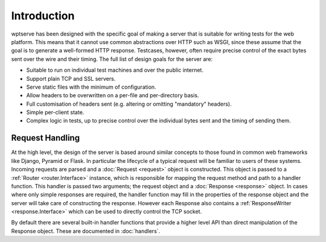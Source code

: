 Introduction
============

wptserve has been designed with the specific goal of making a server
that is suitable for writing tests for the web platform. This means
that it cannot use common abstractions over HTTP such as WSGI, since
these assume that the goal is to generate a well-formed HTTP
response. Testcases, however, often require precise control of the
exact bytes sent over the wire and their timing. The full list of
design goals for the server are:

* Suitable to run on individual test machines and over the public internet.

* Support plain TCP and SSL servers.

* Serve static files with the minimum of configuration.

* Allow headers to be overwritten on a per-file and per-directory
  basis.

* Full customisation of headers sent (e.g. altering or omitting
  "mandatory" headers).

* Simple per-client state.

* Complex logic in tests, up to precise control over the individual
  bytes sent and the timing of sending them.

Request Handling
----------------

At the high level, the design of the server is based around similar
concepts to those found in common web frameworks like Django, Pyramid
or Flask. In particular the lifecycle of a typical request will be
familiar to users of these systems. Incoming requests are parsed and a
:doc:`Request <request>` object is constructed. This object is passed
to a :ref:`Router <router.Interface>` instance, which is
responsible for mapping the request method and path to a handler
function. This handler is passed two arguments; the request object and
a :doc:`Response <response>` object. In cases where only simple
responses are required, the handler function may fill in the
properties of the response object and the server will take care of
constructing the response. However each Response also contains a
:ref:`ResponseWriter <response.Interface>` which can be
used to directly control the TCP socket.

By default there are several built-in handler functions that provide a
higher level API than direct manipulation of the Response
object. These are documented in :doc:`handlers`.


